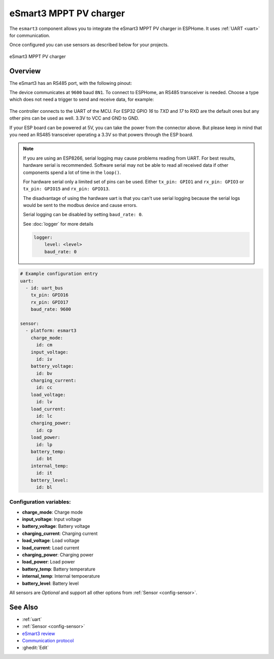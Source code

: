 eSmart3 MPPT PV charger
=======================

.. seo::
    :description: Instructions for setting up eSmart3 MPPT PV charger in ESPHome.
    :image: esmart3_mppt.jpg

The ``esmart3`` component allows you to integrate the eSmart3 MPPT PV charger in ESPHome.
It uses :ref:`UART <uart>` for communication.

Once configured you can use sensors as described below for your projects.


.. figure:: ../images/esmart3_mppt.jpg
    :align: center

    eSmart3 MPPT PV charger

Overview
--------

The eSmart3 has an RS485 port, with the following pinout:

+---+-----------+
|Pin|Function   |
+===+===========+
| 1	|RS-485 A/+ |
+---+-----------+
| 2	|RS-485 B/- |
+---+-----------+
|5,6|GND        |
+---+-----------+
|7,8|+5V out    |
+---+-----------+

The device communicates at ``9600`` baud ``8N1``. To connect to ESPHome, an RS485 transceiver is needed. Choose a type which does not need a trigger to send and receive data,  for example:

.. figure:: ../images/rs485.jpg

The controller connects to the UART of the MCU. For ESP32 GPIO `16` to `TXD` and `17` to RXD are the default ones but any other pins can be used as well. 3.3V to VCC and GND to GND.

If your ESP board can be powered at 5V, you can take the power from the connector above. But please keep in mind that you need an RS485 transceiver operating a 3.3V so that powers through the ESP board.

.. note::

    If you are using an ESP8266, serial logging may cause problems reading from UART. For best results, hardware serial is recommended. Software serial may not be able to read all received data if other components spend a lot of time in the ``loop()``.

    For hardware serial only a limited set of pins can be used. Either ``tx_pin: GPIO1`` and ``rx_pin: GPIO3``  or ``tx_pin: GPIO15`` and ``rx_pin: GPIO13``.

    The disadvantage of using the hardware uart is that you can't use serial logging because the serial logs would be sent to the modbus device and cause errors.

    Serial logging can be disabled by setting ``baud_rate: 0``.

    See :doc:`logger` for more details

    .. code-block:: yaml

        logger:
            level: <level>
            baud_rate: 0


.. code-block:: yaml

    # Example configuration entry
    uart:
      - id: uart_bus
        tx_pin: GPIO16
        rx_pin: GPIO17
        baud_rate: 9600

    sensor:
      - platform: esmart3
        charge_mode:
          id: cm
        input_voltage:
          id: iv
        battery_voltage:
          id: bv
        charging_current:
          id: cc
        load_voltage:
          id: lv
        load_current:
          id: lc
        charging_power:
          id: cp
        load_power:
          id: lp
        battery_temp:
          id: bt
        internal_temp:
          id: it
        battery_level:
          id: bl


Configuration variables:
~~~~~~~~~~~~~~~~~~~~~~~~

- **charge_mode**: Charge mode
- **input_voltage**: Input voltage
- **battery_voltage**: Battery voltage
- **charging_current**: Charging current
- **load_voltage**: Load voltage
- **load_current**: Load current
- **charging_power**: Charging power
- **load_power**: Load power
- **battery_temp**: Battery temperature
- **internal_temp**: Internal tempoerature
- **battery_level**: Battery level

All sensors are *Optional* and support all other options from :ref:`Sensor <config-sensor>`.


See Also
--------

- :ref:`uart`
- :ref:`Sensor <config-sensor>`
- `eSmart3 review <https://skagmo.com/page.php?p=documents/04_esmart3_review>`__
- `Communication protocol <https://github.com/skagmo/esmart_mppt/files/3401128/esmart3-serial-comm.pdf>`__
- :ghedit:`Edit`
